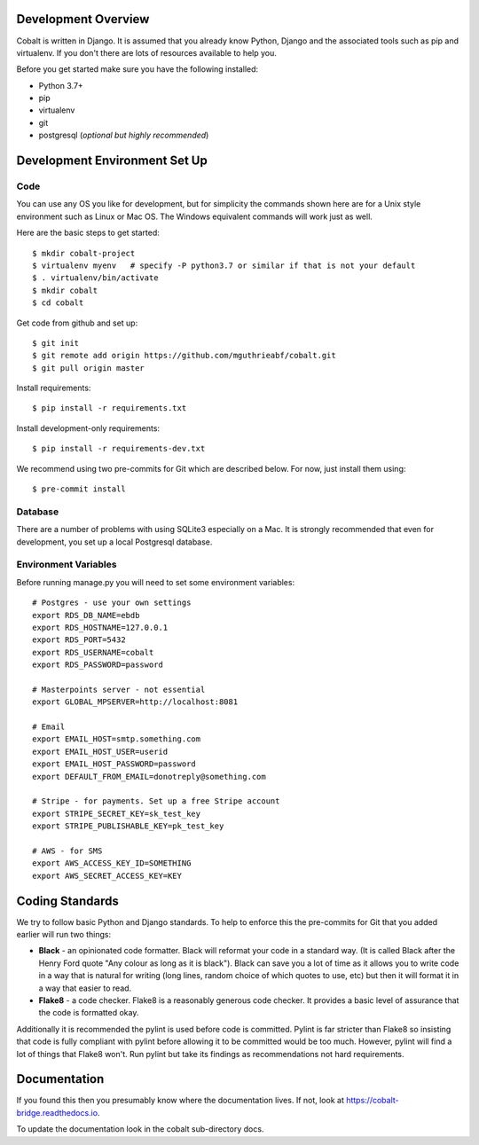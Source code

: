 .. _forums-overview:


.. image:: images/cobalt.jpg
 :width: 300
 :alt: Cobalt Chemical Symbol

Development Overview
====================

Cobalt is written in Django. It is assumed that you already know Python,
Django and the associated tools such as pip and virtualenv. If you don't
there are lots of resources available to help you.

Before you get started make sure you have the following installed:

- Python 3.7+
- pip
- virtualenv
- git
- postgresql (*optional but highly recommended*)

Development Environment Set Up
==============================

Code
----

You can use any OS you like for development, but for simplicity the commands
shown here are for a Unix style environment such as Linux or Mac OS. The
Windows equivalent commands will work just as well.

Here are the basic steps to get started::

    $ mkdir cobalt-project
    $ virtualenv myenv   # specify -P python3.7 or similar if that is not your default
    $ . virtualenv/bin/activate
    $ mkdir cobalt
    $ cd cobalt

Get code from github and set up::

    $ git init
    $ git remote add origin https://github.com/mguthrieabf/cobalt.git
    $ git pull origin master

Install requirements::

    $ pip install -r requirements.txt

Install development-only requirements::

    $ pip install -r requirements-dev.txt

We recommend using two pre-commits for Git which are described below. For now,
just install them using::

    $ pre-commit install

Database
--------

There are a number of problems with using SQLite3 especially on a Mac. It is
strongly recommended that even for development, you set up a local Postgresql
database.

Environment Variables
---------------------

.. highlight:: none
Before running manage.py you will need to set some environment variables::

    # Postgres - use your own settings
    export RDS_DB_NAME=ebdb
    export RDS_HOSTNAME=127.0.0.1
    export RDS_PORT=5432
    export RDS_USERNAME=cobalt
    export RDS_PASSWORD=password

    # Masterpoints server - not essential
    export GLOBAL_MPSERVER=http://localhost:8081

    # Email
    export EMAIL_HOST=smtp.something.com
    export EMAIL_HOST_USER=userid
    export EMAIL_HOST_PASSWORD=password
    export DEFAULT_FROM_EMAIL=donotreply@something.com

    # Stripe - for payments. Set up a free Stripe account
    export STRIPE_SECRET_KEY=sk_test_key
    export STRIPE_PUBLISHABLE_KEY=pk_test_key

    # AWS - for SMS
    export AWS_ACCESS_KEY_ID=SOMETHING
    export AWS_SECRET_ACCESS_KEY=KEY

.. highlight:: default

Coding Standards
================

We try to follow basic Python and Django standards. To help to enforce this
the pre-commits for Git that you added earlier will run two things:

- **Black** - an opinionated code formatter. Black will reformat your code
  in a standard way. (It is called Black after the Henry Ford quote "Any colour
  as long as it is black"). Black can save you a lot of time as it allows you
  to write code in a way that is natural for writing (long lines, random choice of
  which quotes to use, etc) but then it will format it in a way that easier to read.

- **Flake8** - a code checker. Flake8 is a reasonably generous code checker. It
  provides a basic level of assurance that the code is formatted okay.

Additionally it is recommended the pylint is used before code is committed. Pylint
is far stricter than Flake8 so insisting that code is fully compliant with pylint
before allowing it to be committed would be too much. However, pylint will find a
lot of things that Flake8 won't. Run pylint but take its findings as recommendations
not hard requirements.

Documentation
=============

If you found this then you presumably know where the documentation lives. If not,
look at https://cobalt-bridge.readthedocs.io.

To update the documentation look in the cobalt sub-directory docs.
